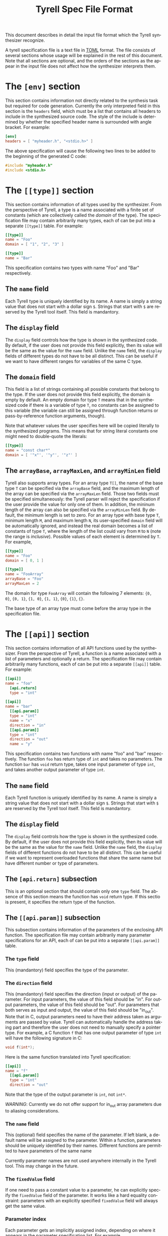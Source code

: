 #+TITLE: Tyrell Spec File Format
#+OPTIONS: toc:nil
#+OPTIONS: html-postamble:nil
#+LANGUAGE: en

This document describes in detail the input file format which the Tyrell
synthesizer recognize. 

A tyrell specification file is a text file in [[https://github.com/toml-lang/toml][TOML]] format. The file consists of
several sections whose usage will be explained in the rest of this
document. Note that all sections are optional, and the orders of the sections as
the appear in the input file does not affect how the synthesizer interprets
them.

* The ~[env]~ section

This section contains information not directly related to the synthesis task but
required for code generation. Currently the only interpreted field in this
section is the =headers= field, which must be a list that contains all headers
to include in the synthesized source code. The style of the include is
determined by whether the specified header name is surrounded with angle
bracket. For example:
#+BEGIN_SRC toml
[env]
headers = [ "myheader.h", "<stdio.h>" ]
#+END_SRC
The above specification will cause the following two lines to be added to the
beginning of the generated C code:
#+BEGIN_SRC c
#include "myheader.h"
#include <stdio.h>
#+END_SRC

* The ~[[type]]~ section
  
This section contains information of all types used by the synthesizer. From the
perspective of Tyrell, a type is a name associated with a finite set of constants (which
are collectively called the /domain/ of the type). The specification file may
contain arbitrarily many types, each of can be put into a separate
~[[type]]~ table. For example:
#+BEGIN_SRC toml
[[type]]
name = "Foo"
domain = [ "1", "2", "3" ]

[[type]]
name = "Bar"
#+END_SRC
This specification contains two types with name "Foo" and "Bar"
respectively. 

** The ~name~ field

Each Tyrell type is uniquely identified by its name. A name is simply a string
value that does not start with a dollar sign ~$~. Strings that start with ~$~
are reserved by the Tyrell tool itself. This field is mandantory.

** The ~display~ field

The ~display~ field controls how the type is shown in the synthesized code. By
default, if the user does not provide this field explicitly, then its value will
be the same as the value for the ~name~ field. Unlike the ~name~ field, the
~display~ fields of different types do not have to be all distinct. This can be
useful if we want to have different ranges for variables of the same C type. 

** The ~domain~ field

This field is a list of strings containing all possible constants that belong to the
type. If the user does not provide this field explicitly, the domain is empty by
default. An empty domain for type ~T~ means that in the synthesized code if
there is a variable of type ~T~, no constants can be assigned to this variable
(the variable can still be assigned through function returns or
pass-by-reference function arguments, though). 

Note that whatever values the user specifies here will be copied literally to the 
synthesized programs. This means that for string literal constants one might need 
to double-quote the literals:
#+BEGIN_SRC toml
[[type]]
name = "const char*"
domain = [ '"x"', '"y"', '"z"' ]
#+END_SRC

** The ~arrayBase~, ~arrayMaxLen~, and ~arrayMinLen~ field

Tyrell also supports array types. For an array type ~T[]~, the name of the base
type ~T~ can be specified via the ~arrayBase~ field, and the maximum length of
the array can be specified via the ~arrayMaxLen~ field. Those two fields must be
specified simultaneously: the Tyrell parser will reject the specification if the
user provide the value for only one of them. In addition, the mininum length of
the array can also be specified via the ~arrayMinLen~ field. By default, the
minimum length is set to zero. For an array type with base type ~T~, minimum
length ~M~, and maximum length ~N~, its user-specified ~domain~ field will be
automatically ignored, and instead the real domain becomes a list of constants
of type ~T~, where the length of the list could vary from ~M~ to ~N~ (note the
range is /inclusive/). Possible values of each element is determined by ~T~. For
example,
#+BEGIN_SRC toml
[[type]]
name = "Foo"
domain = [ 0, 1 ]

[[type]]
name = "FooArray"
arrayBase = "Foo"
arrayMaxLen = 2
#+END_SRC
The domain for type ~FooArray~ will contain the following 7 elements: ~{0,
0}~, ~{0, 1}~, ~{1, 0}~, ~{1, 1}~, ~{0}~, ~{1}~, ~{}~.

The base type of an array type must come before the array type in the
specification file. 

* The ~[[api]]~ section

This section contains information of all API functions used by the
synthesizer. From the perspective of Tyrell, a function is a name associated
with a list of parameters and optionally a return. The specification file may
contain arbitrarily many functions, each of can be put into a separate ~[[api]]~
table. For example:
#+BEGIN_SRC toml
[[api]]
name = "foo"
  [api.return]
  type = "int"

[[api]]
name = "bar"
  [[api.param]]
  type = "int"
  name = "x"
  direction = "in"
  [[api.param]]
  type = "int"
  direction = "out"
  name = "y"
#+END_SRC
This specification contains two functions with name "foo" and "bar"
respectively. The function ~foo~ has return type of ~int~ and takes no
parameters. The function ~bar~ has ~void~ return type, takes one input
parameter of type ~int~, and takes another output parameter of type
~int~. 

** The ~name~ field

Each Tyrell function is uniquely identified by its name. A name is simply a string
value that does not start with a dollar sign ~$~. Strings that start with ~$~
are reserved by the Tyrell tool itself. This field is mandantory.

** The ~display~ field

The ~display~ field controls how the type is shown in the synthesized code. By
default, if the user does not provide this field explicitly, then its value will
be the same as the value for the ~name~ field. Unlike the ~name~ field, the
~display~ fields of different functions do not have to be all distinct. This can be
useful if we want to represent overloaded functions that share the same name but
have different number or type of parameters.

** The ~[api.return]~ subsection

This is an optional section that should contain only one ~type~ field. The
absence of this section means the function has ~void~ return type. If this
sectio is present, it specifies the return type of the function.

** The ~[[api.param]]~ subsection

This subsection contains information of the parameters of the enclosing API
function. The specification file may contain arbitrarily many parameter
specifications for an API, each of can be put into a separate ~[[api.param]]~
table. 

*** The ~type~ field

This (mandantory) field specifies the type of the parameter. 

*** The ~direction~ field

This (mandantory) field specifies the direction (input or output) of the
parameter. For input parameters, the value of this field should be "in". For
output parameters, the value of this field should be "out". For parameters
that both serves as input and output, the value of this field should be
"in_out". Note that in C,
output parameters need to have their address taken as arguments are
passed by value. Tyrell can automatically handle the address taking part and
therefore the user does not need to manually specify a pointer type. For
example, a C function ~f~ that has one output parameter of type ~int~ will have the
following signature in C:
#+BEGIN_SRC c
void f(int*);
#+END_SRC
Here is the same function translated into Tyrell specification:
#+BEGIN_SRC toml
[[api]]
name = "f"
  [[api.param]]
  type = "int"
  direction = "out"
#+END_SRC
Note that the type of the output parameter is ~int~, not ~int*~.

/WARNING/: Currently we do not offer support for in_out array parameters due
to aliasing considerations.

*** The ~name~ field

This (optional) field specifies the name of the parameter. If left blank, a
default name will be assigned to the parameter. Within a function, parameters
should be uniquely identified by their names. Different functions are permitted
to have parameters of the same name

Currently parameter names are not used anywhere internally in the Tyrell
tool. This may change in the future.

*** The ~fixedValue~ field

If one need to pass a constant value to a parameter, he can explicitly
specify the ~fixedValue~ field of the parameter. It works like a hard equality
constraint: parameters with an explicitly specified ~fixedValue~ field will
always get the same value. 

*** Parameter index

Each parameter gets an implicitly assigned index, depending on where it appears
in the parameter specification list. For example,
#+BEGIN_SRC toml
[[api]]
name = "f"
  [[api.param]]
  type = "int"
  name = "foo"
  direction = "in"
  [[api.param]]
  type = "int"
  name = "bar"
  direction = "out"
  [[api.param]]
  type = "string"
  name = "baz"
  direction = "in"
#+END_SRC
Here we have three parameters. The first one ~foo~ will have index 0, the
second one ~bar~ will have index 1, and the third one ~baz~ will have
index 2. Parameter indices will be used in the constraint section to uniquely
identify a parameter.

(TODO: use parameter name as identifier instead?)

* The ~[[constraint]]~ section

This section contains information of all hard constraints passed down to the
synthesizer. The specification file may contain arbitrarily many constraints, each
of can be put into a separate ~[[constraint]]~ table. For example:
#+BEGIN_SRC toml
[[constraint]]
type = "HappensBefore"
api0 = "foo"
api1 = "bar"

[[constraint]]
type = "AtLeast"
api = "baz"
count = 1
#+END_SRC
The above specification contains two constraints. The first constraint says that
function ~foo~ must be invoked before function ~bar~, while the second
constraint says that function ~baz~ must be invoked at least once.

Each constraint table must start with a ~type~ field that defines what kind of
constraint it describes. Tyrell parser will first read this field and then
determines what other fields to read. Currently the following constraint types
are recognized (case insensitive):

- "HappensBefore"
- "HappensAfter"
- "AtLeast"
- "AtMost"
- "ValueConsume"
- "ValueDep"
- "ValueCmp"
- "ValueCmp2"

** The ~HappensBefore~ and ~HappensAfter~ constraint
   
These two constraints require two additional fields to be presented in the
constraint table: "api0" and "api1". Those two fields should contain the name of
two functions. If the ~HappensBefore~ constraint is presented, then in the
generated program whenever "api0" function is called there must be a call to
"api1" function before it. If the ~HappensAfter~ constraint is presented, then in the
generated program whenever "api0" function is called there must be a call to
"api1" function after it.

** The ~AtLeast~ and ~AtMost~ constraint

These two constraints require two additional fields to be presented in the
constraint table: "api" and "count". The "api" field should contain the name of
a function, and the "count" field should be an integer. If the ~AtLeast~
constraint is presented, then in the generated program function "api" will be
invoked at least "count" times. If the ~AtMost~ constraint is presented, then in
the generated program function "api" will be invoked at most "count" times.

** The ~ValueConsume~ constraint
   
The constraint requires three additional fields to be presented in the
constraint table: "api", "index", and "count". The "api" field should
contain the name of a function, and the "index" and "count" field should be
integers. If the ~ValueConsume~ constraint is presented, then in the
generated program the "index"-th parameter of function "api" must be used
"count" times by other APIs. 

Tyrell parser will reject the specification if the specified parameter is not an
output parameter. By convention, parameter index -1 refers to the return value
of a function.

** The ~ValueDep~ constraint

The constraint requires four additional fields to be presented in the constraint
table: "api0", "index0", "api1" and "index1". The "api0" and "api1"
field should both contain the name of a function, and the "index0" and "index1"
field should be integers. If the ~ValueDep~ constraint is presented, then in
the generated program the "index0"-th parameter of function "api0" must be
used by the "index1"-th parameter of function "api1".

Tyrell parser will reject the specification if the parameter specified by "api0"
and "index0" is not an output parameter, and if the parameter specified by
"api1" and "index1" is not an input parameter. By convention, parameter index -1
refers to the return value of a function. The parser will also complain if
the types of the two parameters are not the same.

** The ~ValueCmp~ constraint

The constraint requires five additional fields to be presented in the constraint
table: "api", "index", "operator", and "const". The "api" field should be the
name of a function. The "index" field should be an integer. The "constValue"
should be the value of a constant. The "operator" should be one of the string
literals listed below:
- "=="
- "!="
- "<="
- "<"
- ">="
- ">"
  
If the ~ValueCmp~ constraint is presented, then in the generated program the
"index"-th parameter of function "api", when compared to "constValue", must
satisfy the constraint specified by "operator". For example,
#+BEGIN_SRC toml
[[type]]
name = "int"
domain = [ "1", "2", "3" ]

[[api]]
name = "foo"
  [[api.param]]
  direction = "in"
  type = "int"

[[constraint]]
type = "ValueCmp"
api = "foo"
index = 0
operator = ">="
const = "2"
#+END_SRC
The above constraint says that the first parameter of function ~foo~ must be
greater than or equal to constant 2.

Tyrell parser will reject the specification if the parameter specified by "api"
and "index" is not an input parameter. By convention, parameter index -1
refers to the return value of a function. The parser will also complain if the
specified constant does not belong to the domain of the corresponding parameter
type. Finally, operators other than "==" and "!=" are only supported for
integer-like constants. 

** The ~ValueCmp2~ constraint

The constraint requires five additional fields to be presented in the constraint
table: "api0", "index0", "api1", "index1", "operator". The "api0" and "api1"
field should both contain the name of a function, and the "index0" and "index1"
field should be integers. The "operator" should be one of the string literals
listed below:
- "=="
- "!="
- "<="
- "<"
- ">="
- ">"

If the ~ValueDep~ constraint is presented, then in the generated program the
"index0"-th parameter of function "api0", when compared to the "index1"-th
parameter of function "api1", must satisfy the constraint specified by
"operator". For example, 
#+BEGIN_SRC toml
[[type]]
name = "int"
domain = [ "1", "2", "3" ]

[[api]]
name = "foo"
  [[api.param]]
  direction = "in"
  type = "int"
[[api]]
name = "bar"
  [[api.param]]
  direction = "in"
  type = "int"

[[constraint]]
type = "ValueCmp2"
api0 = "foo"
index0 = 0
api1 = "bar"
index1 = 0
operator = "=="
#+END_SRC
The above constraint says that the first parameter of function ~foo~ must be the
same as the first parameter of function ~bar~.

Tyrell parser will reject the specification if the parameter specified by "api0"
and "index0" is not an input parameter, and if the parameter specified by "api1"
and "index1" is not an input parameter. By convention, parameter index -1 refers
to the return value of a function. The parser will also complain if the types
 of the two parameters are not the same. Operators other than "==" and "!="
 are only supported for integer-like constants.
